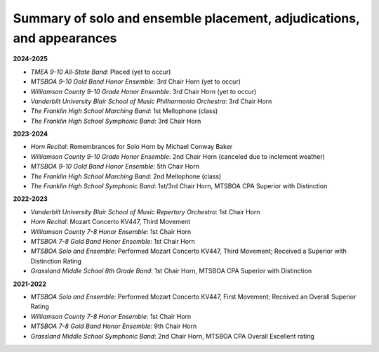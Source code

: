 ======================================================================
Summary of solo and ensemble placement, adjudications, and appearances
======================================================================

**2024-2025**

- *TMEA 9-10 All-State Band*: Placed (yet to occur)
- *MTSBOA 9-10 Gold Band Honor Ensemble*: 3rd Chair Horn (yet to occur)
- *Williamson County 9-10 Grade Honor Ensemble*: 3rd Chair Horn (yet to occur)
- *Vanderbilt University Blair School of Music Philharmonia Orchestra*: 3rd Chair Horn
- *The Franklin High School Marching Band*: 1st Mellophone (class)
- *The Franklin High School Symphonic Band*: 3rd Chair Horn

**2023-2024**

- *Horn Recital*: Remembrances for Solo Horn by Michael Conway Baker
- *Williamson County 9-10 Grade Honor Ensemble*: 2nd Chair Horn (canceled due to inclement weather)
- *MTSBOA 9-10 Gold Band Honor Ensemble*: 5th Chair Horn
- *The Franklin High School Marching Band*: 2nd Mellophone (class)
- *The Franklin High School Symphonic Band*: 1st/3rd Chair Horn, MTSBOA CPA Superior with Distinction

**2022-2023**

- *Vanderbilt University Blair School of Music Repertory Orchestra*: 1st Chair Horn
- *Horn Recital*: Mozart Concerto KV447, Third Movement
- *Williamson County 7-8 Honor Ensemble*: 1st Chair Horn
- *MTSBOA 7-8 Gold Band Honor Ensemble*: 1st Chair Horn
- *MTSBOA Solo and Ensemble*: Performed Mozart Concerto KV447, Third Movement; Received a Superior with Distinction Rating
- *Grassland Middle School 8th Grade Band*: 1st Chair Horn, MTSBOA CPA Superior with Distinction

**2021-2022**

- *MTSBOA Solo and Ensemble*: Performed Mozart Concerto KV447, First Movement; Received an Overall Superior Rating
- *Williamson County 7-8 Honor Ensemble*: 1st Chair Horn
- *MTSBOA 7-8 Gold Band Honor Ensemble*: 9th Chair Horn
- *Grassland Middle School Symphonic Band*: 2nd Chair Horn, MTSBOA CPA Overall Excellent rating
